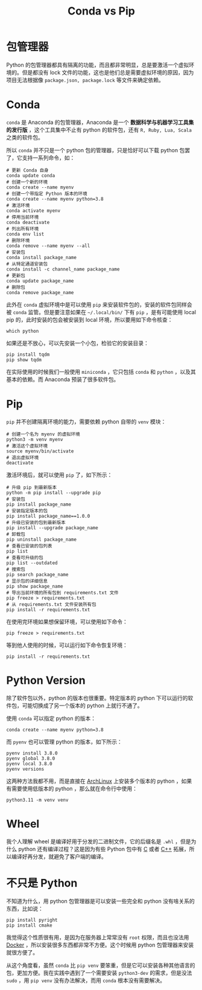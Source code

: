 :PROPERTIES:
:ID:       82fd65b0-c6c0-4ed0-9c6b-bf67ee9c1dc8
:END:
#+title: Conda vs Pip

* 包管理器
Python 的包管理器都具有隔离的功能，而且都非常明显，总是要激活一个虚拟环境的。但是都没有 lock 文件的功能，这也是他们总是需要虚拟环境的原因，因为项目无法根据像 =package.json, package.lock= 等文件来确定依赖。

* Conda
~conda~ 是 Anaconda 的包管理器，Anaconda 是一个 *数据科学与机器学习工具集的发行版* ，这个工具集中不止有 python 的软件包，还有 ~R, Ruby, Lua, Scala~ 之类的软件包。

所以 ~conda~ 并不只是一个 python 包的管理器，只是恰好可以下载 python 包罢了，它支持一系列命令，如：
 
#+begin_src shell
# 更新 Conda 自身
conda update conda
# 创建一个新的环境
conda create --name myenv
# 创建一个带指定 Python 版本的环境
conda create --name myenv python=3.8
# 激活环境
conda activate myenv
# 停用当前环境
conda deactivate
# 列出所有环境
conda env list
# 删除环境
conda remove --name myenv --all
# 安装包
conda install package_name
# 从特定通道安装包
conda install -c channel_name package_name
# 更新包
conda update package_name
# 删除包
conda remove package_name
#+end_src

此外在 ~conda~ 虚拟环境中是可以使用 ~pip~ 来安装软件包的，安装的软件包同样会被 ~conda~ 监管。但是要注意如果在 =~/.local/bin/= 下有 ~pip~ ，是有可能使用 local pip 的，此时安装的包会被安装到 local 环境，所以要用如下命令核查：

#+begin_src shell
which python
#+end_src

如果还是不放心，可以先安装一个小包，检验它的安装目录：

#+begin_src shell
pip install tqdm
pip show tqdm
#+end_src

在实际使用的时候我们一般使用 ~miniconda~ ，它只包括 ~conda~ 和 ~python~ ，以及其基本的依赖。而 Anaconda 预装了很多软件包。

* Pip
~pip~ 并不创建隔离环境的能力，需要依赖 python 自带的 ~venv~ 模块：

#+begin_src shell
# 创建一个名为 myenv 的虚拟环境
python3 -m venv myenv
# 激活这个虚拟环境
source myenv/bin/activate
# 退出虚拟环境
deactivate
#+end_src

激活环境后，就可以使用 ~pip~ 了，如下所示：

#+begin_src shell
# 升级 pip 到最新版本
python -m pip install --upgrade pip
# 安装包
pip install package_name
# 安装指定版本的包
pip install package_name==1.0.0
# 升级已安装的包到最新版本
pip install --upgrade package_name
# 卸载包
pip uninstall package_name
# 查看已安装的包列表
pip list
# 查看可升级的包
pip list --outdated
# 搜索包
pip search package_name
# 显示包的详细信息
pip show package_name
# 导出当前环境的所有包到 requirements.txt 文件
pip freeze > requirements.txt
# 从 requirements.txt 文件安装所有包
pip install -r requirements.txt
#+end_src

在使用完环境如果想保留环境，可以使用如下命令：

#+begin_src shell
pip freeze > requirements.txt
#+end_src

等到他人使用的时候，可以运行如下命令恢复环境：

#+begin_src shell
pip install -r requirements.txt
#+end_src

* Python Version
除了软件包以外，python 的版本也很重要。特定版本的 python 下可以运行的软件包，可能切换成了另一个版本的 python 上就行不通了。

使用 ~conda~ 可以指定 python 的版本：

#+begin_src shell
conda create --name myenv python=3.8
#+end_src

而 ~pyenv~ 也可以管理 python 的版本，如下所示：

#+begin_src shell
pyenv install 3.8.0
pyenv global 3.8.0
pyenv local 3.8.0
pyenv versions
#+end_src

这两种方法我都不用，而是直接在 [[id:8210f9ca-154c-4102-b60e-64f4fa1c7773][ArchLinux]] 上安装多个版本的 python ，如果有需要使用低版本的 python ，那么就在命令行中使用：

#+begin_src shell
python3.11 -m venv venv
#+end_src

* Wheel
我个人理解 wheel 是编译好用于分发的二进制文件，它的后缀名是 =.whl= ，但是为什么 python 还有编译过程？这是因为有些 Python 包中有 [[id:a209fbd7-ef3d-4796-895a-c080dd44190e][C]] 或者 [[id:ab518d02-b179-4173-adfa-0bed5591ae81][C++]] 拓展，所以编译好再分发，就避免了客户端的编译。

* 不只是 Python
不知道为什么，用 python 包管理器是可以安装一些完全和 python 没有啥关系的东西，比如说：

#+begin_src shell
pip install pyright
pip install cmake
#+end_src

我觉得这个性质很有用，是因为在服务器上常常没有 ~root~ 权限，而且也没法用 [[id:074dc125-7f79-49de-b685-dd71657e7129][Docker]] ，所以安装很多东西都非常不方便。这个时候用 python 包管理器来安装就很方便了。

从这个角度看，虽然 ~conda~ 比 ~pip venv~ 要笨重，但是它可以安装各种其他语言的包，更加方便。我在实践中遇到了一个需要安装 ~python3-dev~ 的需求，但是没法 ~sudo~ ，用 ~pip venv~ 没有办法解决，而用 ~conda~ 根本没有需要解决。
